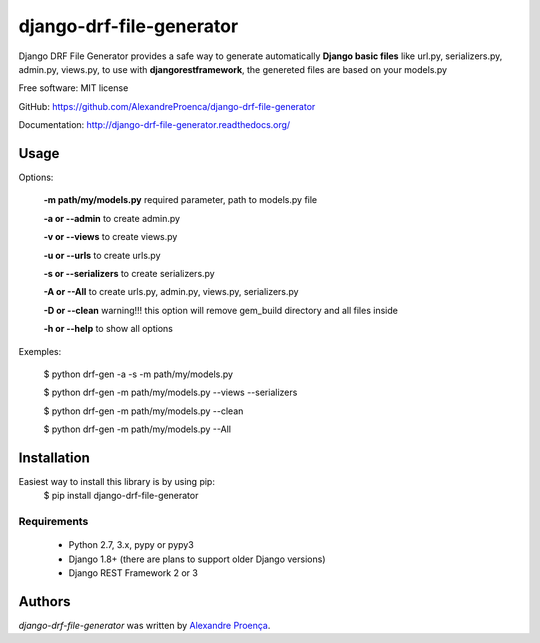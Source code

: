 django-drf-file-generator
=======

.. image:: https://travis-ci.org/AlexandreProenca/django-drf-file-generator.svg?branch=master
    :target: https://travis-ci.org/AlexandreProenca/django-drf-file-generator.svg?branch=master
    :alt: Latest Travis CI build status


           ╔╦╗ ┬┌─┐┌┐┌┌─┐┌─┐  ╔╦╗╦═╗╔═╗  ┌─┐┬  ┌─┐  ┌─┐┌─┐┌┐┌┌─┐┬─┐┌─┐┌┬┐┌─┐┬─┐
            ║║ │├─┤││││ ┬│ │   ║║╠╦╝╠╣   ├┤ │  ├┤   │ ┬├┤ │││├┤ ├┬┘├─┤ │ │ │├┬┘
           ═╩╝└┘┴ ┴┘└┘└─┘└─┘  ═╩╝╩╚═╚    └  ┴─┘└─┘  └─┘└─┘┘└┘└─┘┴└─┴ ┴ ┴ └─┘┴└─


Django DRF File Generator provides a safe way to generate automatically **Django basic files** like url.py, serializers.py, admin.py, views.py, to use with **djangorestframework**, the genereted files are based on your models.py


Free software: MIT license

GitHub: https://github.com/AlexandreProenca/django-drf-file-generator

Documentation: http://django-drf-file-generator.readthedocs.org/



Usage
-----
Options:
   
   **-m path/my/models.py**   required parameter, path to models.py file
   
   **-a or --admin**          to create admin.py
   
   **-v or --views**          to create views.py
   
   **-u or --urls**           to create urls.py
   
   **-s or --serializers**    to create serializers.py
   
   **-A or --All**            to create urls.py, admin.py, views.py, serializers.py
   
   **-D or --clean**          warning!!! this option will remove gem_build directory and all files inside
   
   **-h or --help**           to show all options
   

Exemples:
  
  $ python drf-gen -a -s -m path/my/models.py
  
  $ python drf-gen -m path/my/models.py --views --serializers
  
  $ python drf-gen -m path/my/models.py --clean
  
  $ python drf-gen -m path/my/models.py --All
  



Installation
------------
Easiest way to install this library is by using pip:
    $ pip install django-drf-file-generator

Requirements
^^^^^^^^^^^^
    * Python 2.7, 3.x, pypy or pypy3
    * Django 1.8+ (there are plans to support older Django versions)
    * Django REST Framework 2 or 3


Authors
-------

`django-drf-file-generator` was written by `Alexandre Proença <alexandre.proenca@hotmail.com.br>`_.
